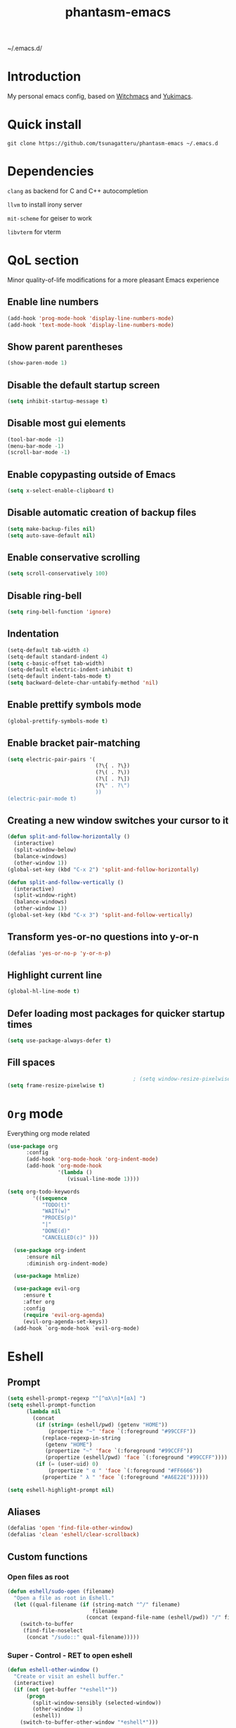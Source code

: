 #+STARTUP: overview
#+TITLE: phantasm-emacs
#+LANGUAGE: en
#+OPTIONS: num:nil
~/.emacs.d/

[[./yukari.png]]
* Introduction
My personal emacs config, based on [[https://github.com/snackon/Witchmacs][Witchmacs]] and [[https://github.com/pprobst/yukimacs][Yukimacs]].
* Quick install
#+BEGIN_SRC 
git clone https://github.com/tsunagatteru/phantasm-emacs ~/.emacs.d
#+END_SRC
* Dependencies
=clang= as backend for C and C++ autocompletion

=llvm= to install irony server

=mit-scheme= for geiser to work

=libvterm= for vterm
* QoL section
Minor quality-of-life modifications for a more pleasant Emacs experience
** Enable line numbers
#+BEGIN_SRC emacs-lisp
  (add-hook 'prog-mode-hook 'display-line-numbers-mode)
  (add-hook 'text-mode-hook 'display-line-numbers-mode)
#+END_SRC
** Show parent parentheses
#+BEGIN_SRC emacs-lisp
  (show-paren-mode 1)
#+END_SRC
** Disable the default startup screen
#+BEGIN_SRC emacs-lisp
  (setq inhibit-startup-message t)
#+END_SRC
** Disable most gui elements
#+BEGIN_SRC emacs-lisp
  (tool-bar-mode -1)
  (menu-bar-mode -1)
  (scroll-bar-mode -1)
#+END_SRC
** Enable copypasting outside of Emacs
#+BEGIN_SRC emacs-lisp
  (setq x-select-enable-clipboard t)
#+END_SRC
** Disable automatic creation of backup files
#+BEGIN_SRC emacs-lisp
  (setq make-backup-files nil)
  (setq auto-save-default nil)
#+END_SRC
** Enable conservative scrolling
#+BEGIN_SRC emacs-lisp
  (setq scroll-conservatively 100)
#+END_SRC
** Disable ring-bell
#+BEGIN_SRC emacs-lisp
  (setq ring-bell-function 'ignore)
#+END_SRC
** Indentation
#+BEGIN_SRC emacs-lisp
  (setq-default tab-width 4)
  (setq-default standard-indent 4)
  (setq c-basic-offset tab-width)
  (setq-default electric-indent-inhibit t)
  (setq-default indent-tabs-mode t)
  (setq backward-delete-char-untabify-method 'nil)
#+END_SRC
** Enable prettify symbols mode
#+BEGIN_SRC emacs-lisp
  (global-prettify-symbols-mode t)
#+END_SRC
** Enable bracket pair-matching
#+BEGIN_SRC emacs-lisp
  (setq electric-pair-pairs '(
                              (?\{ . ?\})
                              (?\( . ?\))
                              (?\[ . ?\])
                              (?\" . ?\")
                              ))
  (electric-pair-mode t)
#+END_SRC
** Creating a new window switches your cursor to it
#+BEGIN_SRC emacs-lisp
  (defun split-and-follow-horizontally ()
    (interactive)
    (split-window-below)
    (balance-windows)
    (other-window 1))
  (global-set-key (kbd "C-x 2") 'split-and-follow-horizontally)

  (defun split-and-follow-vertically ()
    (interactive)
    (split-window-right)
    (balance-windows)
    (other-window 1))
  (global-set-key (kbd "C-x 3") 'split-and-follow-vertically)
#+END_SRC
** Transform yes-or-no questions into y-or-n
#+BEGIN_SRC emacs-lisp
  (defalias 'yes-or-no-p 'y-or-n-p)
#+END_SRC
** Highlight current line
#+BEGIN_SRC emacs-lisp
  (global-hl-line-mode t)
#+END_SRC
** Defer loading most packages for quicker startup times
#+BEGIN_SRC emacs-lisp
  (setq use-package-always-defer t)
#+END_SRC
** Fill spaces
#+BEGIN_SRC emacs-lisp
                                          ; (setq window-resize-pixelwise t)
  (setq frame-resize-pixelwise t)
#+END_SRC
* =Org= mode
Everything org mode related
#+BEGIN_SRC emacs-lisp
  (use-package org
        :config
        (add-hook 'org-mode-hook 'org-indent-mode)
        (add-hook 'org-mode-hook
                  '(lambda ()
                     (visual-line-mode 1))))

  (setq org-todo-keywords
          '((sequence
             "TODO(t)"
             "WAIT(w)"
             "PROCES(p)"
             "|"
             "DONE(d)"
             "CANCELLED(c)" )))

    (use-package org-indent
        :ensure nil
        :diminish org-indent-mode)

    (use-package htmlize)

    (use-package evil-org
       :ensure t
       :after org
       :config
       (require 'evil-org-agenda)
       (evil-org-agenda-set-keys))
    (add-hook `org-mode-hook `evil-org-mode)
#+END_SRC
* Eshell
** Prompt
#+BEGIN_SRC emacs-lisp
  (setq eshell-prompt-regexp "^[^αλ\n]*[αλ] ")
  (setq eshell-prompt-function
        (lambda nil
          (concat
           (if (string= (eshell/pwd) (getenv "HOME"))
               (propertize "~" 'face `(:foreground "#99CCFF"))
             (replace-regexp-in-string
              (getenv "HOME")
              (propertize "~" 'face `(:foreground "#99CCFF"))
              (propertize (eshell/pwd) 'face `(:foreground "#99CCFF"))))
           (if (= (user-uid) 0)
               (propertize " α " 'face `(:foreground "#FF6666"))
             (propertize " λ " 'face `(:foreground "#A6E22E"))))))

  (setq eshell-highlight-prompt nil)
#+END_SRC
** Aliases
#+BEGIN_SRC emacs-lisp
  (defalias 'open 'find-file-other-window)
  (defalias 'clean 'eshell/clear-scrollback)
#+END_SRC
** Custom functions
*** Open files as root
#+BEGIN_SRC emacs-lisp
  (defun eshell/sudo-open (filename)
    "Open a file as root in Eshell."
    (let ((qual-filename (if (string-match "^/" filename)
                             filename
                           (concat (expand-file-name (eshell/pwd)) "/" filename))))
      (switch-to-buffer
       (find-file-noselect
        (concat "/sudo::" qual-filename)))))
#+END_SRC
*** Super - Control - RET to open eshell
#+BEGIN_SRC emacs-lisp
  (defun eshell-other-window ()
    "Create or visit an eshell buffer."
    (interactive)
    (if (not (get-buffer "*eshell*"))
        (progn
          (split-window-sensibly (selected-window))
          (other-window 1)
          (eshell))
      (switch-to-buffer-other-window "*eshell*")))

  (global-set-key (kbd "<s-C-return>") 'eshell-other-window)
#+END_SRC
*** Visiting the configuration
#+begin_src emacs-lisp
  (defun config-visit()
    (interactive)
    (find-file "~/.emacs.d/config.org"))
  (global-set-key (kbd "C-c e") 'config-visit)
#+end_src
*** Reloading the configuration
#+BEGIN_SRC emacs-lisp
  (defun config-reload ()
    "Reloads ~/.emacs.d/config.org at runtine"
    (interactive)
    (org-babel-load-file (expand-file-name "~/.emacs.d/config.org")))
  (global-set-key (kbd "C-c r") 'config-reload)
#+END_SRC
* vterm
A fully-fledged terminal inside Emacs.
#+begin_src emacs-lisp
  (use-package vterm
    :defer t
    :config
    (setq vterm-always-compile-module t)
    (setq vterm-shell "/usr/bin/zsh"))

  (use-package multi-vterm
    :after vterm
    :defer t)
#+end_src
* Use-package section
** =auto-package-update=
Automatically updates and removes old packages
#+BEGIN_SRC emacs-lisp
  (use-package auto-package-update
    :defer nil
    :config
    (setq auto-package-update-delete-old-versions t)
    (setq auto-package-update-hide-results t)
    (auto-package-update-maybe))
#+END_SRC
** =diminish=
Hides minor modes to prevent cluttering your mode line
#+BEGIN_SRC emacs-lisp
  (use-package diminish)
#+END_SRC
** =spaceline=
Spaceline, to use it`s theme
#+BEGIN_SRC emacs-lisp
  (use-package spaceline)
#+END_SRC
** =powerline= 
Thing at the bottom that shows current mode and other stuff
#+BEGIN_SRC emacs-lisp
  (use-package powerline
    :init
    (spaceline-spacemacs-theme)
    :hook
    ('after-init-hook) . 'powerline-reset)
#+END_SRC
** =dashboard=
The frontend of Emacs
#+BEGIN_SRC emacs-lisp
  (use-package dashboard
    :defer nil
    :preface
    (defun update-config ()
      "Update to the latest version."
      (interactive)
      (let ((dir (expand-file-name user-emacs-directory)))
        (if (file-exists-p dir)
            (progn
              (message "Updating!")
              (cd dir)
              (shell-command "git pull")
              (message "Update finished. Switch to the messages buffer to see changes and then restart Emacs"))
          (message "\"%s\" doesn't exist." dir))))

    (defun create-scratch-buffer ()
      "Create a scratch buffer"
      (interactive)
      (switch-to-buffer (get-buffer-create "*scratch*"))
      (lisp-interaction-mode))
    :config
    (dashboard-setup-startup-hook)
    (setq dashboard-items '((recents . 5)))
    (setq dashboard-center-content t)
    (setq dashboard-banner-logo-title "\t ")
    (setq dashboard-startup-banner "~/.emacs.d/yukari.png")
    (setq dashboard-show-shortcuts nil)
    (setq dashboard-set-init-info t)
    (setq dashboard-init-info (format "%d packages loaded in %s"
                                      (length package-activated-list) (emacs-init-time)))
    (setq dashboard-set-footer nil)
    (setq dashboard-set-navigator t)
    (setq dashboard-navigator-buttons
          `(;; line1
            ((,nil
              "Github"
              "Open github page on your browser"
              (lambda (&rest _) (browse-url "https://github.com/tsunagatteru/phantasm-emacs"))
              'default)
             (nil
              "Update"
              "Get the latest update. Check out the github commits for changes!"
              (lambda (&rest _) (update-config))
              'default)
             )
            ;; line 2
            ((,nil
              "Open scratch buffer"
              "Switch to the scratch buffer"
              (lambda (&rest _) (create-scratch-buffer))
              'default)
             (nil
              "Open config.org"
              "Open configuration file for easy editing"
              (lambda (&rest _) (find-file "~/.emacs.d/config.org"))
              'default)))))
#+END_SRC
** =which-key=
Command completeion
#+BEGIN_SRC emacs-lisp
  (use-package which-key
    :diminish which-key-mode
    :init
    (which-key-mode))
#+END_SRC
** =swiper=
Minibuffer for C-s search
#+BEGIN_SRC emacs-lisp
  (use-package swiper
    :bind ("C-s" . 'swiper))
#+END_SRC
** =evil=
Vim keybindings
#+BEGIN_SRC emacs-lisp
  (use-package evil
    :defer nil
    :init
    (setq evil-want-keybinding nil)
    (setq evil-want-C-u-scroll t)
    :config
    (evil-mode 1))
#+END_SRC
** =beacon=
Highlights the cursor position when switching to a new window or buffer
#+BEGIN_SRC emacs-lisp
  (use-package beacon
    :diminish beacon-mode
    :init
    (beacon-mode 1))
#+END_SRC
** =switch-window=
C-x o window switching keys
#+BEGIN_SRC emacs-lisp
  (use-package switch-window
    :config
    (setq switch-window-input-style 'minibuffer)
    (setq switch-window-increase 4)
    (setq switch-window-threshold 2)
    (setq switch-window-shortcut-style 'qwerty)
    (setq switch-window-qwerty-shortcuts
          '("a" "s" "d" "f" "j" "k" "l"))
    :bind
    ([remap other-window] . switch-window))
#+END_SRC
** =async=
Utilize asynchronous processes whenever possible
#+BEGIN_SRC emacs-lisp
  (use-package async
    :init
    (dired-async-mode 1))
#+END_SRC
** =page-break-lines=
#+BEGIN_SRC emacs-lisp
  (use-package page-break-lines
    :diminish (page-break-lines-mode visual-line-mode))
#+END_SRC
** =undo-tree=
#+BEGIN_SRC emacs-lisp
  (use-package undo-tree
    :diminish undo-tree-mode)
#+END_SRC
** =treemacs=
Side-bar file and project explorer
#+BEGIN_SRC emacs-lisp
  (use-package treemacs
    :defer t
    :init
    (with-eval-after-load 'winum
      (define-key winum-keymap (kbd "M-0") #'treemacs-select-window))
    :config
    (progn
      (setq treemacs-collapse-dirs                 (if (executable-find "python3") 3 0)
            treemacs-deferred-git-apply-delay      0.5
            treemacs-display-in-side-window        t
            treemacs-eldoc-display                 t
            treemacs-file-event-delay              5000
            treemacs-file-follow-delay             0.2
            treemacs-follow-after-init             t
            treemacs-git-command-pipe              ""
            treemacs-goto-tag-strategy             'refetch-index
            treemacs-indentation                   2
            treemacs-indentation-string            " "
            treemacs-is-never-other-window         nil
            treemacs-max-git-entries               5000
            treemacs-missing-project-action        'ask
            treemacs-no-png-images                 nil
            treemacs-no-delete-other-windows       t
            treemacs-project-follow-cleanup        nil
            treemacs-persist-file                  (expand-file-name ".cache/treemacs-persist" user-emacs-directory)
            treemacs-recenter-distance             0.1
            treemacs-recenter-after-file-follow    nil
            treemacs-recenter-after-tag-follow     nil
            treemacs-recenter-after-project-jump   'always
            treemacs-recenter-after-project-expand 'on-distance
            treemacs-show-cursor                   nil
            treemacs-show-hidden-files             t
            treemacs-silent-filewatch              nil
            treemacs-silent-refresh                nil
            treemacs-sorting                       'alphabetic-desc
            treemacs-space-between-root-nodes      t
            treemacs-tag-follow-cleanup            t
            treemacs-tag-follow-delay              1.5
            treemacs-width                         30)
      (treemacs-resize-icons 11)

      (treemacs-follow-mode t)
      (treemacs-filewatch-mode t)
      (treemacs-fringe-indicator-mode t)
      (pcase (cons (not (null (executable-find "git")))
                   (not (null (executable-find "python3"))))
        (`(t . t)
         (treemacs-git-mode 'deferred))
        (`(t . _)
         (treemacs-git-mode 'simple))))
    :bind
    (:map global-map
          ("M-0"       . treemacs-select-window)
          ("C-x t 1"   . treemacs-delete-other-windows)
          ("C-x t t"   . treemacs)
          ("C-x t B"   . treemacs-bookmark)
          ("C-x t C-t" . treemacs-find-file)
          ("C-x t M-t" . treemacs-find-tag)))

  (use-package treemacs-evil
    :after treemacs evil
    :ensure t)

  (use-package treemacs-icons-dired
    :after treemacs dired
    :ensure t
    :config (treemacs-icons-dired-mode))
#+END_SRC
** =ido= and =ido-vertical=
Better buffer switching and killing
#+BEGIN_SRC emacs-lisp
  (use-package ido
    :init
    (ido-mode 1)
    :config
    (setq ido-enable-flex-matching nil)
    (setq ido-create-new-buffer 'always)
    (setq ido-everywhere t))

  (use-package ido-vertical-mode
    :init
    (ido-vertical-mode 1))
  (setq ido-vertical-define-keys 'C-n-C-p-up-and-down)
#+END_SRC
** =eldoc=
#+BEGIN_SRC emacs-lisp
  (use-package eldoc
    :diminish eldoc-mode)
#+END_SRC
** =abbrev=
#+BEGIN_SRC emacs-lisp
  (use-package abbrev
    :ensure nil
	:diminish abbrev-mode)
#+END_SRC
* Programming section
** =company=
Company is the autocompletion frontend that takes all the backends and gives you possible autocompletions when writing programs
#+BEGIN_SRC emacs-lisp
  (use-package company
    :diminish (meghanada-mode company-mode irony-mode)
    :config
    (setq company-idle-delay 0)
    (setq company-minimum-prefix-length 3)
    (define-key company-active-map (kbd "M-n") nil)
    (define-key company-active-map (kbd "M-p") nil)
    (define-key company-active-map (kbd "C-n") #'company-select-next)
    (define-key company-active-map (kbd "C-p") #'company-select-previous)
    (define-key company-active-map (kbd "SPC") #'company-abort)
    :hook
    ((java-mode c-mode c++-mode) . company-mode))
#+END_SRC
** =yasnippet=
Yasnippet provides useful snippets, nothing to do with Company but still useful when used in conjuction with it
#+BEGIN_SRC emacs-lisp
  (use-package yasnippet
    :diminish yas-minor-mode
    :hook
    ((c-mode c++-mode) . yas-minor-mode)
    :config
    (yas-reload-all))

  (use-package yasnippet-snippets
    :ensure t)
#+END_SRC
** =magit=
#+BEGIN_SRC emacs-lisp
  (use-package magit)
#+END_SRC
** C & C++
Irony is the company backend for C and C++
#+BEGIN_SRC emacs-lisp
  (use-package company-c-headers
    :defer nil)

  (use-package company-irony
    :defer nil
    :config
    (setq company-backends '((company-c-headers
                              company-dabbrev-code
                              company-irony))))
  (use-package irony
    :defer nil
    :config
    :hook
    ((c++-mode c-mode) . irony-mode)
    ('irony-mode-hook) . 'irony-cdb-autosetup-compile-options)
#+END_SRC

** Scheme
#+BEGIN_SRC emacs-lisp
  (use-package geiser-mit)
#+END_SRC

** Yaml
#+BEGIN_SRC scheme
  (use-package yaml-mode)
#+END_SRC
